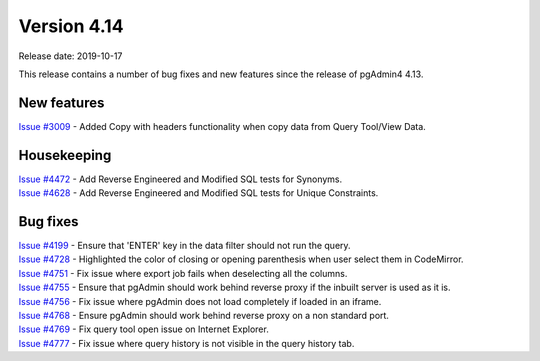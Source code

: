 ************
Version 4.14
************

Release date: 2019-10-17

This release contains a number of bug fixes and new features since the release of pgAdmin4 4.13.

New features
************

| `Issue #3009 <https://redmine.postgresql.org/issues/3009>`_ -  Added Copy with headers functionality when copy data from Query Tool/View Data.

Housekeeping
************

| `Issue #4472 <https://redmine.postgresql.org/issues/4472>`_ -  Add Reverse Engineered and Modified SQL tests for Synonyms.
| `Issue #4628 <https://redmine.postgresql.org/issues/4628>`_ -  Add Reverse Engineered and Modified SQL tests for Unique Constraints.

Bug fixes
*********

| `Issue #4199 <https://redmine.postgresql.org/issues/4199>`_ -  Ensure that 'ENTER' key in the data filter should not run the query.
| `Issue #4728 <https://redmine.postgresql.org/issues/4728>`_ -  Highlighted the color of closing or opening parenthesis when user select them in CodeMirror.
| `Issue #4751 <https://redmine.postgresql.org/issues/4751>`_ -  Fix issue where export job fails when deselecting all the columns.
| `Issue #4755 <https://redmine.postgresql.org/issues/4755>`_ -  Ensure that pgAdmin should work behind reverse proxy if the inbuilt server is used as it is.
| `Issue #4756 <https://redmine.postgresql.org/issues/4756>`_ -  Fix issue where pgAdmin does not load completely if loaded in an iframe.
| `Issue #4768 <https://redmine.postgresql.org/issues/4768>`_ -  Ensure pgAdmin should work behind reverse proxy on a non standard port.
| `Issue #4769 <https://redmine.postgresql.org/issues/4769>`_ -  Fix query tool open issue on Internet Explorer.
| `Issue #4777 <https://redmine.postgresql.org/issues/4777>`_ -  Fix issue where query history is not visible in the query history tab.